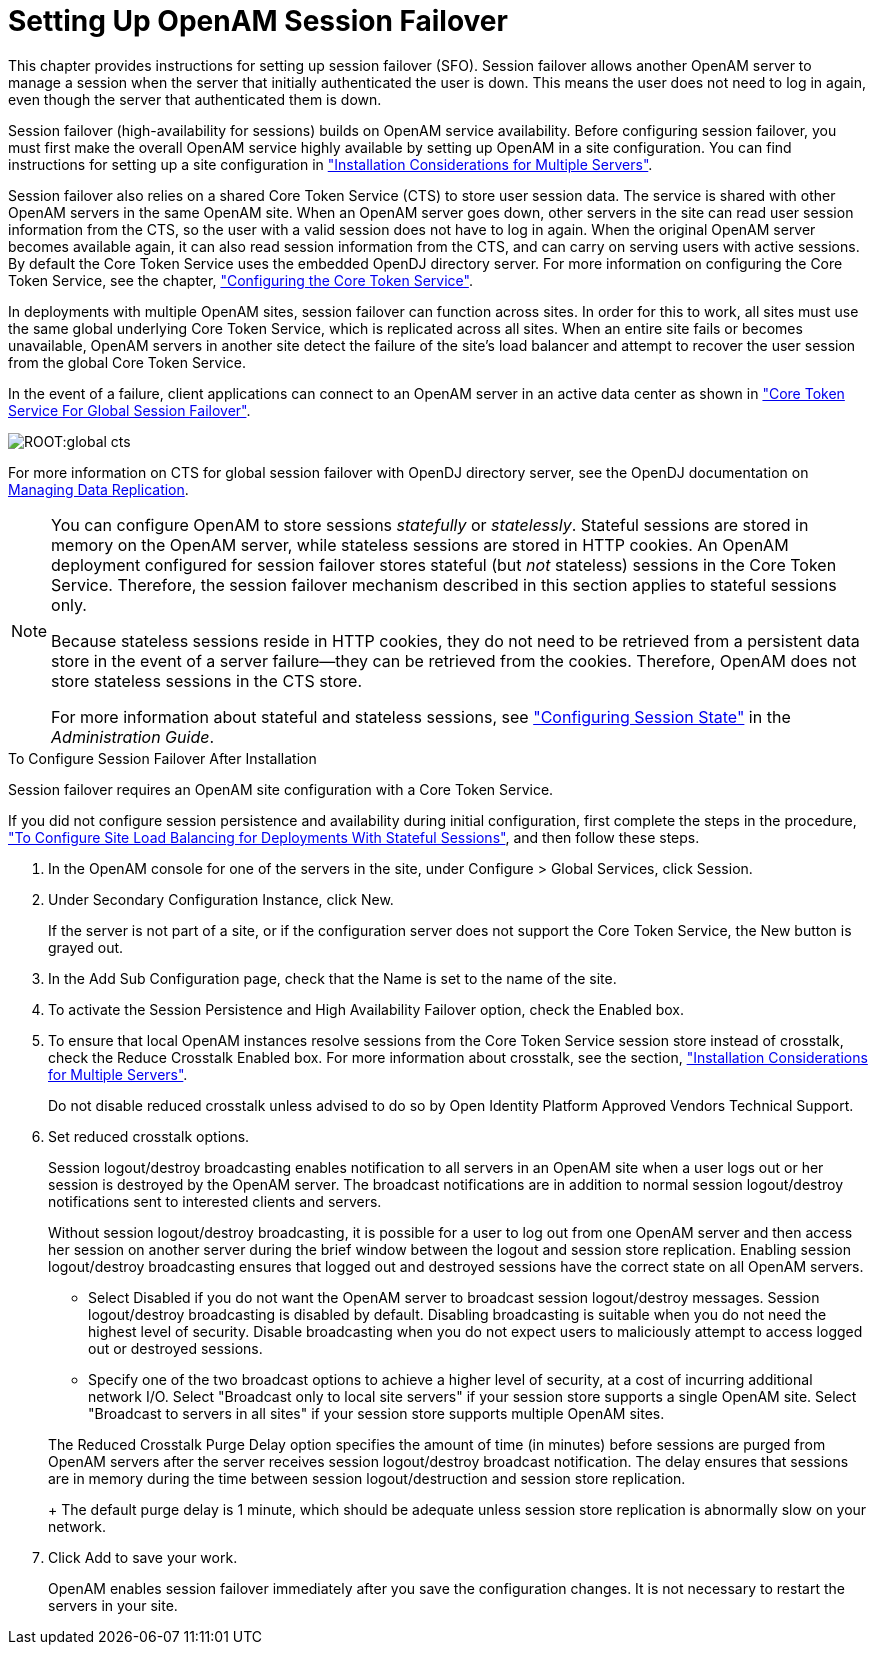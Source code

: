 ////
  The contents of this file are subject to the terms of the Common Development and
  Distribution License (the License). You may not use this file except in compliance with the
  License.
 
  You can obtain a copy of the License at legal/CDDLv1.0.txt. See the License for the
  specific language governing permission and limitations under the License.
 
  When distributing Covered Software, include this CDDL Header Notice in each file and include
  the License file at legal/CDDLv1.0.txt. If applicable, add the following below the CDDL
  Header, with the fields enclosed by brackets [] replaced by your own identifying
  information: "Portions copyright [year] [name of copyright owner]".
 
  Copyright 2017 ForgeRock AS.
  Portions Copyright 2024-2025 3A Systems LLC.
////

:figure-caption!:
:example-caption!:
:table-caption!:
:leveloffset: -1"


[#chap-session-failover]
== Setting Up OpenAM Session Failover

This chapter provides instructions for setting up session failover (SFO). Session failover allows another OpenAM server to manage a session when the server that initially authenticated the user is down. This means the user does not need to log in again, even though the server that authenticated them is down.

Session failover (high-availability for sessions) builds on OpenAM service availability. Before configuring session failover, you must first make the overall OpenAM service highly available by setting up OpenAM in a site configuration. You can find instructions for setting up a site configuration in xref:chap-install-multiple.adoc#chap-install-multiple["Installation Considerations for Multiple Servers"].

Session failover also relies on a shared Core Token Service (CTS) to store user session data. The service is shared with other OpenAM servers in the same OpenAM site. When an OpenAM server goes down, other servers in the site can read user session information from the CTS, so the user with a valid session does not have to log in again. When the original OpenAM server becomes available again, it can also read session information from the CTS, and can carry on serving users with active sessions. By default the Core Token Service uses the embedded OpenDJ directory server. For more information on configuring the Core Token Service, see the chapter, xref:chap-cts.adoc#chap-cts["Configuring the Core Token Service"].

In deployments with multiple OpenAM sites, session failover can function across sites. In order for this to work, all sites must use the same global underlying Core Token Service, which is replicated across all sites. When an entire site fails or becomes unavailable, OpenAM servers in another site detect the failure of the site's load balancer and attempt to recover the user session from the global Core Token Service.

In the event of a failure, client applications can connect to an OpenAM server in an active data center as shown in xref:#figure-global-cts["Core Token Service For Global Session Failover"].

[#figure-global-cts]
image::ROOT:global-cts.png[]
For more information on CTS for global session failover with OpenDJ directory server, see the OpenDJ documentation on link:https://doc.openidentityplatform.org/opendj/admin-guide/chap-replication[Managing Data Replication, window=\_blank].

[NOTE]
====
You can configure OpenAM to store sessions __statefully__ or __statelessly__. Stateful sessions are stored in memory on the OpenAM server, while stateless sessions are stored in HTTP cookies. An OpenAM deployment configured for session failover stores stateful (but __not__ stateless) sessions in the Core Token Service. Therefore, the session failover mechanism described in this section applies to stateful sessions only.

Because stateless sessions reside in HTTP cookies, they do not need to be retrieved from a persistent data store in the event of a server failure—they can be retrieved from the cookies. Therefore, OpenAM does not store stateless sessions in the CTS store.

For more information about stateful and stateless sessions, see xref:admin-guide:chap-session-state.adoc#chap-session-state["Configuring Session State"] in the __Administration Guide__.
====

[#enable-session-failover]
.To Configure Session Failover After Installation
====
Session failover requires an OpenAM site configuration with a Core Token Service.

If you did not configure session persistence and availability during initial configuration, first complete the steps in the procedure, xref:chap-install-multiple.adoc#configure-site-load-balancing["To Configure Site Load Balancing for Deployments With Stateful Sessions"], and then follow these steps.

. In the OpenAM console for one of the servers in the site, under Configure > Global Services, click Session.

. Under Secondary Configuration Instance, click New.
+
If the server is not part of a site, or if the configuration server does not support the Core Token Service, the New button is grayed out.

. In the Add Sub Configuration page, check that the Name is set to the name of the site.

. To activate the Session Persistence and High Availability Failover option, check the Enabled box.

. To ensure that local OpenAM instances resolve sessions from the Core Token Service session store instead of crosstalk, check the Reduce Crosstalk Enabled box. For more information about crosstalk, see the section, xref:chap-install-multiple.adoc#chap-install-multiple["Installation Considerations for Multiple Servers"].
+
Do not disable reduced crosstalk unless advised to do so by Open Identity Platform Approved Vendors Technical Support.

. Set reduced crosstalk options.
+
Session logout/destroy broadcasting enables notification to all servers in an OpenAM site when a user logs out or her session is destroyed by the OpenAM server. The broadcast notifications are in addition to normal session logout/destroy notifications sent to interested clients and servers.
+
Without session logout/destroy broadcasting, it is possible for a user to log out from one OpenAM server and then access her session on another server during the brief window between the logout and session store replication. Enabling session logout/destroy broadcasting ensures that logged out and destroyed sessions have the correct state on all OpenAM servers.
+

* Select Disabled if you do not want the OpenAM server to broadcast session logout/destroy messages. Session logout/destroy broadcasting is disabled by default. Disabling broadcasting is suitable when you do not need the highest level of security. Disable broadcasting when you do not expect users to maliciously attempt to access logged out or destroyed sessions.

* Specify one of the two broadcast options to achieve a higher level of security, at a cost of incurring additional network I/O. Select "Broadcast only to local site servers" if your session store supports a single OpenAM site. Select "Broadcast to servers in all sites" if your session store supports multiple OpenAM sites.

+
The Reduced Crosstalk Purge Delay option specifies the amount of time (in minutes) before sessions are purged from OpenAM servers after the server receives session logout/destroy broadcast notification. The delay ensures that sessions are in memory during the time between session logout/destruction and session store replication.
+
The default purge delay is 1 minute, which should be adequate unless session store replication is abnormally slow on your network.

. Click Add to save your work.
+
OpenAM enables session failover immediately after you save the configuration changes. It is not necessary to restart the servers in your site.

====

